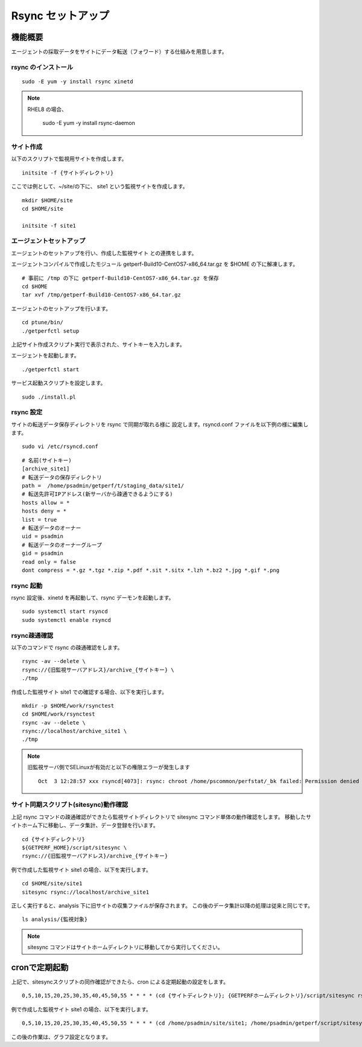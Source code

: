 Rsync セットアップ
==================

機能概要
--------

エージェントの採取データをサイトにデータ転送（フォワード）する仕組みを用意します。

rsync のインストール
~~~~~~~~~~~~~~~~~~~~

::

    sudo -E yum -y install rsync xinetd

.. note::

    RHEL8 の場合、

        sudo -E yum -y install rsync-daemon

サイト作成
~~~~~~~~~~

以下のスクリプトで監視用サイトを作成します。

::

   initsite -f {サイトディレクトリ}

ここでは例として、~/site/の下に、 site1 という監視サイトを作成します。

::

   mkdir $HOME/site
   cd $HOME/site

   initsite -f site1

エージェントセットアップ
~~~~~~~~~~~~~~~~~~~~~~~~

エージェントのセットアップを行い、作成した監視サイト
との連携をします。

エージェントコンパイルで作成したモジュール 
getperf-Build10-CentOS7-x86_64.tar.gz を $HOME の下に解凍します。

::

   # 事前に /tmp の下に getperf-Build10-CentOS7-x86_64.tar.gz を保存
   cd $HOME
   tar xvf /tmp/getperf-Build10-CentOS7-x86_64.tar.gz

エージェントのセットアップを行います。

::

   cd ptune/bin/
   ./getperfctl setup

上記サイト作成スクリプト実行で表示された、サイトキーを入力します。

エージェントを起動します。

::

   ./getperfctl start

サービス起動スクリプトを設定します。

::

   sudo ./install.pl

rsync 設定
~~~~~~~~~~

サイトの転送データ保存ディレクトリを rsync で同期が取れる様に
設定します。rsyncd.conf ファイルを以下例の様に編集します。

::

   sudo vi /etc/rsyncd.conf

::

    # 名前(サイトキー)
    [archive_site1]
    # 転送データの保存ディレクトリ
    path =  /home/psadmin/getperf/t/staging_data/site1/
    # 転送先許可IPアドレス(新サーバから疎通できるようにする)
    hosts allow = *
    hosts deny = *
    list = true
    # 転送データのオーナー
    uid = psadmin
    # 転送データのオーナーグループ
    gid = psadmin
    read only = false 
    dont compress = *.gz *.tgz *.zip *.pdf *.sit *.sitx *.lzh *.bz2 *.jpg *.gif *.png

rsync 起動
~~~~~~~~~~

rsync 設定後、xinetd を再起動して、rsync デーモンを起動します。

::

   sudo systemctl start rsyncd
   sudo systemctl enable rsyncd

rsync疎通確認
~~~~~~~~~~~~~

以下のコマンドで rsync の疎通確認をします。

::

   rsync -av --delete \
   rsync://{旧監視サーバアドレス}/archive_{サイトキー} \
   ./tmp

作成した監視サイト site1 での確認する場合、以下を実行します。

::

   mkdir -p $HOME/work/rsynctest
   cd $HOME/work/rsynctest
   rsync -av --delete \
   rsync://localhost/archive_site1 \
   ./tmp

.. note:: 旧監視サーバ側でSELinuxが有効だと以下の権限エラーが発生します

   ::

       Oct  3 12:28:57 xxx rsyncd[4073]: rsync: chroot /home/pscommon/perfstat/_bk failed: Permission denied (13)

サイト同期スクリプト(sitesync)動作確認
~~~~~~~~~~~~~~~~~~~~~~~~~~~~~~~~~~~~~~

上記 rsync コマンドの疎通確認ができたら監視サイトディレクトリで sitesync コマンド単体の動作確認をします。
移動したサイトホーム下に移動し、データ集計、データ登録を行います。

::

    cd {サイトディレクトリ}
    ${GETPERF_HOME}/script/sitesync \
    rsync://{旧監視サーバアドレス}/archive_{サイトキー}

例で作成した監視サイト site1 の場合、以下を実行します。

::

    cd $HOME/site/site1
    sitesync rsync://localhost/archive_site1

正しく実行すると、analysis 下に旧サイトの収集ファイルが保存されます。
この後のデータ集計以降の処理は従来と同じです。

::

    ls analysis/{監視対象}

.. note:: sitesync コマンドはサイトホームディレクトリに移動してから実行してください。

cronで定期起動
--------------

上記で、sitesyncスクリプトの同作確認ができたら、cron による定期起動の設定をします。

::

   0,5,10,15,20,25,30,35,40,45,50,55 * * * * (cd {サイトディレクトリ}; {GETPERFホームディレクトリ}/script/sitesync rsync://{旧監視サーバアドレス}/archive_{サイトキー} > /dev/null 2>&1) &

例で作成した監視サイト site1 の場合、以下を実行します。

::

   0,5,10,15,20,25,30,35,40,45,50,55 * * * * (cd /home/psadmin/site/site1; /home/psadmin/getperf/script/sitesync rsync://localhost/archive_site1 > /dev/null 2>&1) &

この後の作業は、グラフ設定となります。

